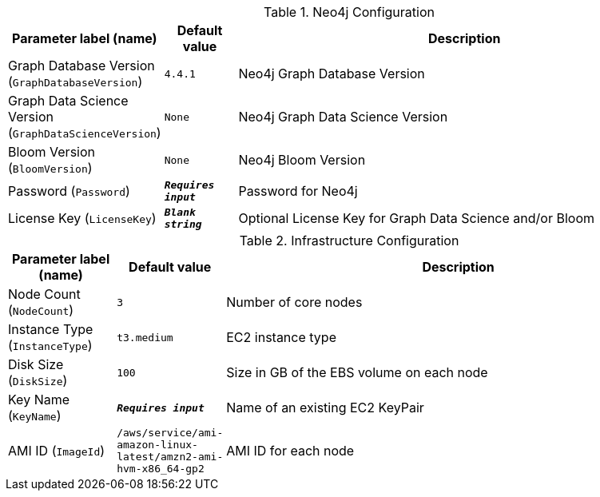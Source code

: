 
.Neo4j Configuration
[width="100%",cols="16%,11%,73%",options="header",]
|===
|Parameter label (name) |Default value|Description|Graph Database Version
(`GraphDatabaseVersion`)|`4.4.1`|Neo4j Graph Database Version|Graph Data Science Version
(`GraphDataScienceVersion`)|`None`|Neo4j Graph Data Science Version|Bloom Version
(`BloomVersion`)|`None`|Neo4j Bloom Version|Password
(`Password`)|`**__Requires input__**`|Password for Neo4j|License Key
(`LicenseKey`)|`**__Blank string__**`|Optional License Key for Graph Data Science and/or Bloom
|===
.Infrastructure Configuration
[width="100%",cols="16%,11%,73%",options="header",]
|===
|Parameter label (name) |Default value|Description|Node Count
(`NodeCount`)|`3`|Number of core nodes|Instance Type
(`InstanceType`)|`t3.medium`|EC2 instance type|Disk Size
(`DiskSize`)|`100`|Size in GB of the EBS volume on each node|Key Name
(`KeyName`)|`**__Requires input__**`|Name of an existing EC2 KeyPair|AMI ID
(`ImageId`)|`/aws/service/ami-amazon-linux-latest/amzn2-ami-hvm-x86_64-gp2`|AMI ID for each node
|===